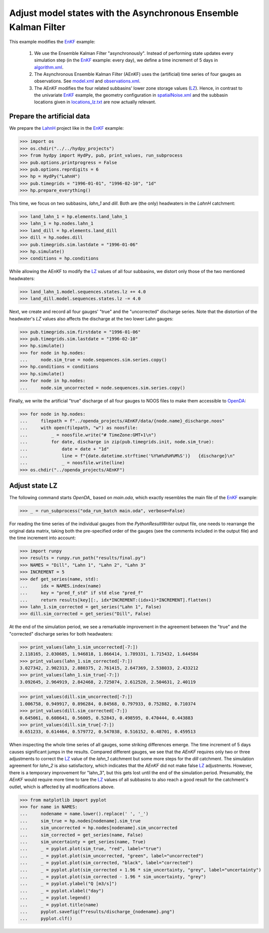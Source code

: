 
.. _`EnKF`: ../EnKF
.. _`algorithm.xml`: algorithm.xml
.. _`LZ`: https://hydpy-dev.github.io/hydpy/master/hland.html#hydpy.models.hland.hland_states.LZ
.. _`model.xml`: model.xml
.. _`observations.xml`: observations.xml
.. _`spatialNoise.xml`: spatialNoise.xml
.. _`locations_lz.txt`: locations_lz.txt
.. _`LahnH`: https://hydpy-dev.github.io/hydpy/master/examples.html#hydpy.examples.prepare_full_example_1
.. _`OpenDA`: https://www.openda.org/
.. _`main.oda`: main.oda

Adjust model states with the Asynchronous Ensemble Kalman Filter
----------------------------------------------------------------

This example modifies the `EnKF`_ example:

 1. We use the Ensemble Kalman Filter "asynchronously".  Instead of performing
    state updates every simulation step (in the `EnKF`_ example: every day), we
    define a time increment of 5 days in `algorithm.xml`_.
 2. The Asynchronous Ensemble Kalman Filter (AEnKF) uses the (artificial) time
    series of four gauges as observations.  See `model.xml`_ and
    `observations.xml`_.
 3. The AEnKF modifies the four related subbasins' lower zone storage values
    (`LZ`_).  Hence, in contrast to the univariate `EnKF`_ example, the
    geometry configuration in `spatialNoise.xml`_ and the subbasin locations
    given in `locations_lz.txt`_ are now actually relevant.

Prepare the artificial data
...........................

We prepare the `LahnH`_ project like in the `EnKF`_ example:

>>> import os
>>> os.chdir("../../hydpy_projects")
>>> from hydpy import HydPy, pub, print_values, run_subprocess
>>> pub.options.printprogress = False
>>> pub.options.reprdigits = 6
>>> hp = HydPy("LahnH")
>>> pub.timegrids = "1996-01-01", "1996-02-10", "1d"
>>> hp.prepare_everything()

This time, we focus on two subbasins, `lahn_1` and `dill`.  Both are (the only)
headwaters in the `LahnH` catchment:

>>> land_lahn_1 = hp.elements.land_lahn_1
>>> lahn_1 = hp.nodes.lahn_1
>>> land_dill = hp.elements.land_dill
>>> dill = hp.nodes.dill
>>> pub.timegrids.sim.lastdate = "1996-01-06"
>>> hp.simulate()
>>> conditions = hp.conditions

While allowing the AEnKF to modify the `LZ`_ values of all four subbasins, we
distort only those of the two mentioned headwaters:

>>> land_lahn_1.model.sequences.states.lz += 4.0
>>> land_dill.model.sequences.states.lz -= 4.0


Next, we create and record all four gauges' "true" and the "uncorrected"
discharge series.  Note that the distortion of the headwater's `LZ` values also
affects the discharge at the two lower Lahn gauges:

>>> pub.timegrids.sim.firstdate = "1996-01-06"
>>> pub.timegrids.sim.lastdate = "1996-02-10"
>>> hp.simulate()
>>> for node in hp.nodes:
...     node.sim_true = node.sequences.sim.series.copy()
>>> hp.conditions = conditions
>>> hp.simulate()
>>> for node in hp.nodes:
...     node.sim_uncorrected = node.sequences.sim.series.copy()


Finally, we write the artificial "true" discharge of all four gauges to NOOS
files to make them accessible to `OpenDA`_:

>>> for node in hp.nodes:
...     filepath = f"../openda_projects/AEnKF/data/{node.name}_discharge.noos"
...     with open(filepath, "w") as noosfile:
...         _ = noosfile.write("# TimeZone:GMT+1\n")
...         for date, discharge in zip(pub.timegrids.init, node.sim_true):
...             date = date + "1d"
...             line = f"{date.datetime.strftime('%Y%m%d%H%M%S')}   {discharge}\n"
...             _ = noosfile.write(line)
>>> os.chdir("../openda_projects/AEnKF")

Adjust state LZ
...............

The following command starts `OpenDA_` based on `main.oda`, which exactly
resembles the main file of the `EnKF`_ example:

>>> _ = run_subprocess("oda_run_batch main.oda", verbose=False)

For reading the time series of the individual gauges from the
`PythonResultWriter` output file, one needs to rearrange the original data
matrix, taking both the pre-specified order of the gauges (see the comments
included in the output file) and the time
increment into account:

>>> import runpy
>>> results = runpy.run_path("results/final.py")
>>> NAMES = "Dill", "Lahn 1", "Lahn 2", "Lahn 3"
>>> INCREMENT = 5
>>> def get_series(name, std):
...     idx = NAMES.index(name)
...     key = "pred_f_std" if std else "pred_f"
...     return results[key][:, idx*INCREMENT:(idx+1)*INCREMENT].flatten()
>>> lahn_1.sim_corrected = get_series("Lahn 1", False)
>>> dill.sim_corrected = get_series("Dill", False)

At the end of the simulation period, we see a remarkable improvement in the
agreement between the "true" and the "corrected" discharge series for both
headwaters:

>>> print_values(lahn_1.sim_uncorrected[-7:])
2.118165, 2.030685, 1.946818, 1.866414, 1.789331, 1.715432, 1.644584
>>> print_values(lahn_1.sim_corrected[-7:])
3.027342, 2.902313, 2.880375, 2.761415, 2.647369, 2.538033, 2.433212
>>> print_values(lahn_1.sim_true[-7:])
3.092645, 2.964919, 2.842468, 2.725074, 2.612528, 2.504631, 2.40119

>>> print_values(dill.sim_uncorrected[-7:])
1.006758, 0.949917, 0.896284, 0.84568, 0.797933, 0.752882, 0.710374
>>> print_values(dill.sim_corrected[-7:])
0.645061, 0.608641, 0.56005, 0.52843, 0.498595, 0.470444, 0.443883
>>> print_values(dill.sim_true[-7:])
0.651233, 0.614464, 0.579772, 0.547038, 0.516152, 0.48701, 0.459513

When inspecting the whole time series of all gauges, some striking differences
emerge.  The time increment of 5 days causes significant jumps in the results.
Compared different gauges, we see
that the `AEnKF` requires only two or three adjustments to correct the `LZ`_
value of the `lahn_1` catchment but some more steps for the `dill` catchment.
The simulation agreement for `lahn_2` is also satisfactory, which indicates
that the `AEnKF` did not make false `LZ`_ adjustments.  However, there is a
temporary improvement for "lahn_3", but this gets lost until the end of the
simulation period.  Presumably, the `AEnKF` would require more time to tare the
`LZ`_ values of all subbasins to also reach a good result for the catchment's
outlet, which is affected by all modifications above.


>>> from matplotlib import pyplot
>>> for name in NAMES:
...     nodename = name.lower().replace(' ', '_')
...     sim_true = hp.nodes[nodename].sim_true
...     sim_uncorrected = hp.nodes[nodename].sim_uncorrected
...     sim_corrected = get_series(name, False)
...     sim_uncertainty = get_series(name, True)
...     _ = pyplot.plot(sim_true, "red", label="true")
...     _ = pyplot.plot(sim_uncorrected, "green", label="uncorrected")
...     _ = pyplot.plot(sim_corrected, "black", label="corrected")
...     _ = pyplot.plot(sim_corrected + 1.96 * sim_uncertainty, "grey", label="uncertainty")
...     _ = pyplot.plot(sim_corrected - 1.96 * sim_uncertainty, "grey")
...     _ = pyplot.ylabel("Q [m3/s]")
...     _ = pyplot.xlabel("day")
...     _ = pyplot.legend()
...     _ = pyplot.title(name)
...     pyplot.savefig(f"results/discharge_{nodename}.png")
...     pyplot.clf()

.. image:: results/discharge_dill.png

.. image:: results/discharge_lahn_1.png

.. image:: results/discharge_lahn_2.png

.. image:: results/discharge_lahn_3.png
